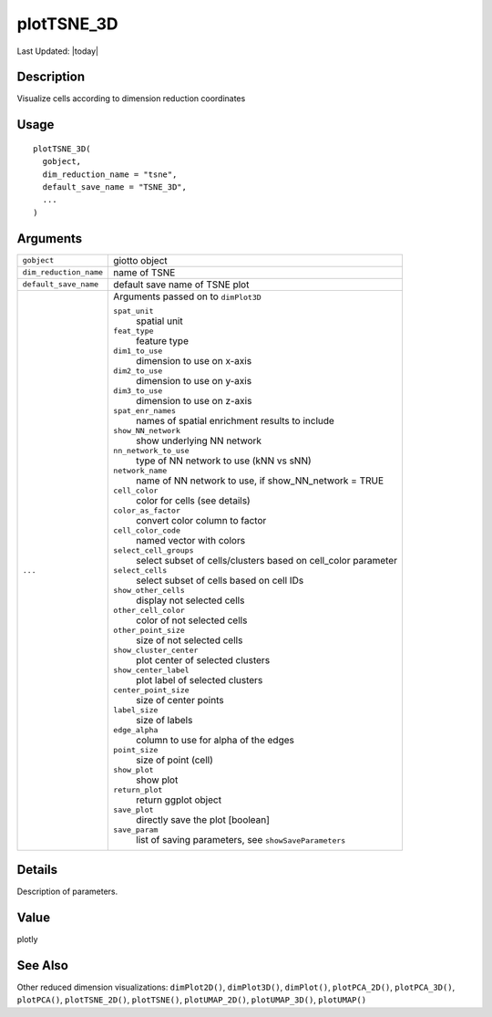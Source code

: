 plotTSNE_3D
-----------

.. link-button:: https://github.com/drieslab/Giotto/tree/suite/R/spatial_visuals.R#L7250
		:type: url
		:text: View Source Code
		:classes: btn-outline-primary btn-block

Last Updated: |today|

Description
~~~~~~~~~~~

Visualize cells according to dimension reduction coordinates

Usage
~~~~~

::

   plotTSNE_3D(
     gobject,
     dim_reduction_name = "tsne",
     default_save_name = "TSNE_3D",
     ...
   )

Arguments
~~~~~~~~~

+-----------------------------------+-----------------------------------+
| ``gobject``                       | giotto object                     |
+-----------------------------------+-----------------------------------+
| ``dim_reduction_name``            | name of TSNE                      |
+-----------------------------------+-----------------------------------+
| ``default_save_name``             | default save name of TSNE plot    |
+-----------------------------------+-----------------------------------+
| ``...``                           | Arguments passed on to            |
|                                   | ``dimPlot3D``                     |
|                                   |                                   |
|                                   | ``spat_unit``                     |
|                                   |    spatial unit                   |
|                                   |                                   |
|                                   | ``feat_type``                     |
|                                   |    feature type                   |
|                                   |                                   |
|                                   | ``dim1_to_use``                   |
|                                   |    dimension to use on x-axis     |
|                                   |                                   |
|                                   | ``dim2_to_use``                   |
|                                   |    dimension to use on y-axis     |
|                                   |                                   |
|                                   | ``dim3_to_use``                   |
|                                   |    dimension to use on z-axis     |
|                                   |                                   |
|                                   | ``spat_enr_names``                |
|                                   |    names of spatial enrichment    |
|                                   |    results to include             |
|                                   |                                   |
|                                   | ``show_NN_network``               |
|                                   |    show underlying NN network     |
|                                   |                                   |
|                                   | ``nn_network_to_use``             |
|                                   |    type of NN network to use (kNN |
|                                   |    vs sNN)                        |
|                                   |                                   |
|                                   | ``network_name``                  |
|                                   |    name of NN network to use, if  |
|                                   |    show_NN_network = TRUE         |
|                                   |                                   |
|                                   | ``cell_color``                    |
|                                   |    color for cells (see details)  |
|                                   |                                   |
|                                   | ``color_as_factor``               |
|                                   |    convert color column to factor |
|                                   |                                   |
|                                   | ``cell_color_code``               |
|                                   |    named vector with colors       |
|                                   |                                   |
|                                   | ``select_cell_groups``            |
|                                   |    select subset of               |
|                                   |    cells/clusters based on        |
|                                   |    cell_color parameter           |
|                                   |                                   |
|                                   | ``select_cells``                  |
|                                   |    select subset of cells based   |
|                                   |    on cell IDs                    |
|                                   |                                   |
|                                   | ``show_other_cells``              |
|                                   |    display not selected cells     |
|                                   |                                   |
|                                   | ``other_cell_color``              |
|                                   |    color of not selected cells    |
|                                   |                                   |
|                                   | ``other_point_size``              |
|                                   |    size of not selected cells     |
|                                   |                                   |
|                                   | ``show_cluster_center``           |
|                                   |    plot center of selected        |
|                                   |    clusters                       |
|                                   |                                   |
|                                   | ``show_center_label``             |
|                                   |    plot label of selected         |
|                                   |    clusters                       |
|                                   |                                   |
|                                   | ``center_point_size``             |
|                                   |    size of center points          |
|                                   |                                   |
|                                   | ``label_size``                    |
|                                   |    size of labels                 |
|                                   |                                   |
|                                   | ``edge_alpha``                    |
|                                   |    column to use for alpha of the |
|                                   |    edges                          |
|                                   |                                   |
|                                   | ``point_size``                    |
|                                   |    size of point (cell)           |
|                                   |                                   |
|                                   | ``show_plot``                     |
|                                   |    show plot                      |
|                                   |                                   |
|                                   | ``return_plot``                   |
|                                   |    return ggplot object           |
|                                   |                                   |
|                                   | ``save_plot``                     |
|                                   |    directly save the plot         |
|                                   |    [boolean]                      |
|                                   |                                   |
|                                   | ``save_param``                    |
|                                   |    list of saving parameters, see |
|                                   |    ``showSaveParameters``         |
+-----------------------------------+-----------------------------------+

Details
~~~~~~~

Description of parameters.

Value
~~~~~

plotly

See Also
~~~~~~~~

Other reduced dimension visualizations: ``dimPlot2D()``,
``dimPlot3D()``, ``dimPlot()``, ``plotPCA_2D()``, ``plotPCA_3D()``,
``plotPCA()``, ``plotTSNE_2D()``, ``plotTSNE()``, ``plotUMAP_2D()``,
``plotUMAP_3D()``, ``plotUMAP()``
